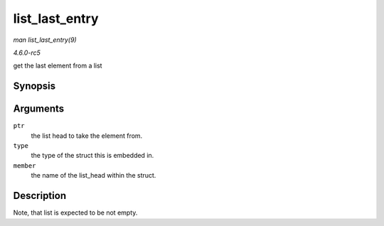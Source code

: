.. -*- coding: utf-8; mode: rst -*-

.. _API-list-last-entry:

===============
list_last_entry
===============

*man list_last_entry(9)*

*4.6.0-rc5*

get the last element from a list


Synopsis
========

.. c:function:: list_last_entry( ptr, type, member )

Arguments
=========

``ptr``
    the list head to take the element from.

``type``
    the type of the struct this is embedded in.

``member``
    the name of the list_head within the struct.


Description
===========

Note, that list is expected to be not empty.


.. ------------------------------------------------------------------------------
.. This file was automatically converted from DocBook-XML with the dbxml
.. library (https://github.com/return42/sphkerneldoc). The origin XML comes
.. from the linux kernel, refer to:
..
.. * https://github.com/torvalds/linux/tree/master/Documentation/DocBook
.. ------------------------------------------------------------------------------
